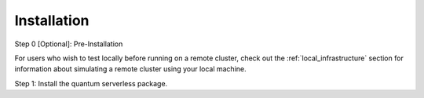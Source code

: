 ============
Installation
============

Step 0 [Optional]: Pre-Installation

For users who wish to test locally before running on a remote cluster, check out the :ref:`local_infrastructure` section for information
about simulating a remote cluster using your local machine.

Step 1: Install the quantum serverless package.

.. code-block::
   :caption: Install quantum_serverless via pip.

      pip install --upgrade pip
      pip install quantum_serverless

